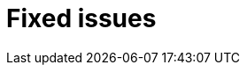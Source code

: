 // Module included in the following assemblies:
//
// * serverless/release-notes.adoc

[id="serverless-rn-fixed-issues_{context}"]
= Fixed issues

////
Provide the following info for each issue if possible:
**Consequence** - What user action or situation would make this problem appear 
(If you have the foo option enabled and did x)? What did the customer experience 
as a result of the issue?What was the symptom?
**Cause** - Why did this happen?
**Fix** - What did we change to fix the problem?
**Result** - How has the behavior changed as a result?  Try to avoid “It is fixed” or 
“The issue is resolved” or “The error no longer presents”.
////